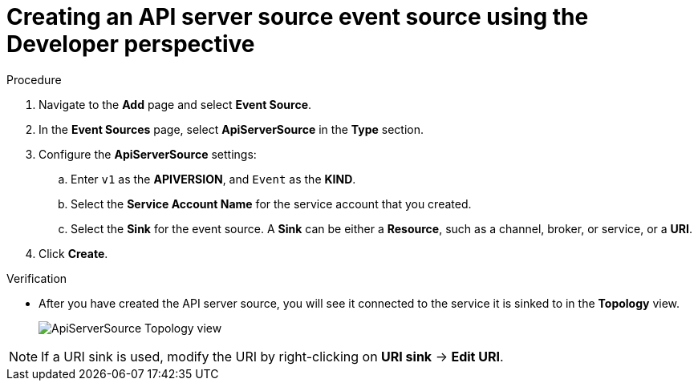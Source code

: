 // Module included in the following assemblies:
//
// * serverless/event_sources/serverless-apiserversource.adoc

:_content-type: PROCEDURE
[id="odc-creating-apiserversource_{context}"]
= Creating an API server source event source using the Developer perspective

.Procedure

. Navigate to the **Add** page and select **Event Source**.
. In the **Event Sources** page, select **ApiServerSource** in the **Type** section.
. Configure the **ApiServerSource** settings:
.. Enter `v1` as the **APIVERSION**, and `Event` as the **KIND**.
// .. Select **Resource** as the **Mode**. **Mode** is the mode that the receive adapter controller runs in. `Ref` sends only the reference to the resource. `Resource` sends the full resource.
// TODO: clarify what this is used for. Out of scope for this PR since not required.
.. Select the **Service Account Name** for the service account that you created.
.. Select the **Sink** for the event source. A **Sink** can be either a **Resource**, such as a channel, broker, or service, or a **URI**.
. Click **Create**.

.Verification

* After you have created the API server source, you will see it connected to the service it is sinked to in the *Topology* view.
+
image::toplogy-odc-apiserver.png[ApiServerSource Topology view]

[NOTE]
====
If a URI sink is used, modify the URI by right-clicking on *URI sink* -> *Edit URI*.
====
